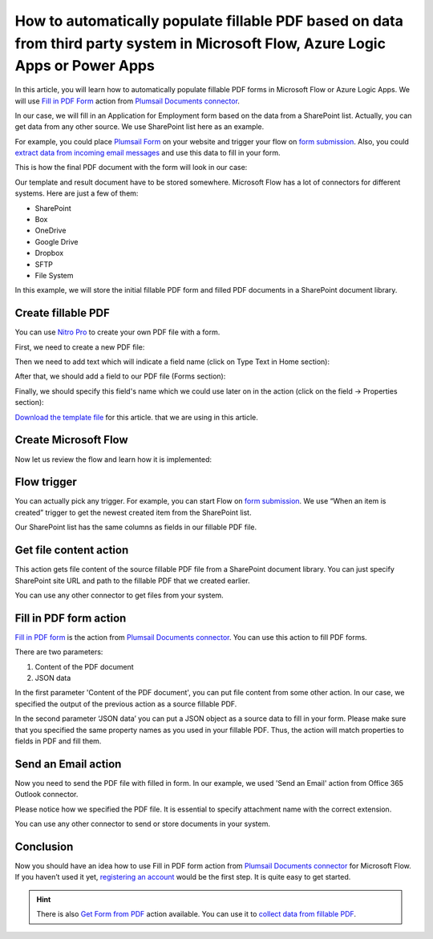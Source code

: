 How to automatically populate fillable PDF based on data from third party system in Microsoft Flow, Azure Logic Apps or Power Apps
==================================================================================================================================
In this article, you will learn how to automatically populate fillable PDF forms in Microsoft Flow or Azure Logic Apps. We will use `Fill in PDF Form`_ action from `Plumsail Documents connector`_.

In our case, we will fill in an Application for Employment form based on the data from a SharePoint list. Actually, you can get data from any other source. We use SharePoint list here as an example.

For example, you could place `Plumsail Form`_ on your website and trigger your flow on `form submission`_. Also, you could `extract data from incoming email messages`_ and use this data to fill in your form.

This is how the final PDF document with the form will look in our case:

|fill-in-pdf-form-result|

Our template and result document have to be stored somewhere. Microsoft Flow has a lot of connectors for different systems. Here are just a few of them:

- SharePoint
- Box
- OneDrive
- Google Drive
- Dropbox
- SFTP
- File System

In this example, we will store the initial fillable PDF form and filled PDF documents in a SharePoint document library.

Create fillable PDF
~~~~~~~~~~~~~~~~~~~
You can use `Nitro Pro`_ to create your own PDF file with a form.

First, we need to create a new PDF file:

|nitro-pro-new-file|

Then we need to add text which will indicate a field name (click on Type Text in Home section):

|nitro-pro-add-text|

After that, we should add a field to our PDF file (Forms section):

|nitro-pro-add-field|

Finally, we should specify this field's name which we could use later on in the action (click on the field -> Properties section):

|nitro-pro-specify-name|

`Download the template file`_ for this article. that we are using in this article.

|fill-in-pdf-form-template|

Create Microsoft Flow
~~~~~~~~~~~~~~~~~~~~~
Now let us review the flow and learn how it is implemented:

|fill-in-pdf-form-flow|

Flow trigger
~~~~~~~~~~~~
You can actually pick any trigger. For example, you can start Flow on `form submission`_. We use “When an item is created” trigger to get the newest created item from the SharePoint list.

Our SharePoint list has the same columns as fields in our fillable PDF file.

Get file content action
~~~~~~~~~~~~~~~~~~~~~~~
This action gets file content of the source fillable PDF file from a SharePoint document library. You can just specify SharePoint site URL and path to the fillable PDF that we created earlier.

|fill-in-pdf-form-flow-get-file|

You can use any other connector to get files from your system.

Fill in PDF form action
~~~~~~~~~~~~~~~~~~~~~~~
`Fill in PDF form`_ is the action from `Plumsail Documents connector`_. You can use this action to fill PDF forms.

There are two parameters:

1. Content of the PDF document
2. JSON data

In the first parameter 'Content of the PDF document', you can put file content from some other action. In our case, we specified the output of the previous action as a source fillable PDF.

In the second parameter ‘JSON data’ you can put a JSON object as a source data to fill in your form. Please make sure that you specified the same property names as you used in your fillable PDF. Thus, the action will match properties to fields in PDF and fill them.

Send an Email action
~~~~~~~~~~~~~~~~~~
Now you need to send the PDF file with filled in form. In our example, we used 'Send an Email' action from Office 365 Outlook connector.

Please notice how we specified the PDF file. It is essential to specify attachment name with the correct extension.

|fill-in-pdf-form-flow-create-file|

You can use any other connector to send or store documents in your system.

Conclusion
~~~~~~~~~~
Now you should have an idea how to use Fill in PDF form action from `Plumsail Documents connector`_ for Microsoft Flow. If you haven’t used it yet, `registering an account`_ would be the first step. It is quite easy to get started.

.. hint:: There is also `Get Form from PDF`_ action available. You can use it to `collect data from fillable PDF`_.

.. _Fill in PDF form: ../../actions/document-processing.html#fill-in-pdf-form
.. _Plumsail Documents connector: https://plumsail.com/actions/documents/
.. _Plumsail Form: https://plumsail.com/forms/public-forms/
.. _form submission: https://plumsail.com/docs/forms/microsoft-flow.html
.. _extract data from incoming email messages: use-regex-match-to-extract-values.html
.. _Nitro Pro: https://www.gonitro.com/nps/pro/create-pdf-creator
.. _Download the template file: ../../../_static/files/flow/how-tos/fill-in-pdf-form-template.pdf
.. _registering an account: ../../../getting-started/sign-up.html
.. _Get Form from PDF: ../../actions/document-processing.html#get-form-from-pdf
.. _collect data from fillable PDF: collect-data-pdf-form.html

.. |fill-in-pdf-form-result| image:: ../../../_static/img/flow/how-tos/fill-in-pdf-form-result.png
.. |nitro-pro-new-file| image:: ../../../_static/img/flow/how-tos/fill-in-pdf-form-nitro-new.png
.. |nitro-pro-add-text| image:: ../../../_static/img/flow/how-tos/fill-in-pdf-form-nitro-add-text.png
.. |nitro-pro-add-field| image:: ../../../_static/img/flow/how-tos/fill-in-pdf-form-nitro-add-field.png
.. |nitro-pro-specify-name| image:: ../../../_static/img/flow/how-tos/fill-in-pdf-form-nitro-specify-name.png
.. |fill-in-pdf-form-template| image:: ../../../_static/img/flow/how-tos/fill-in-pdf-form-template.png
.. |fill-in-pdf-form-flow| image:: ../../../_static/img/flow/how-tos/fill-in-pdf-form-flow.png
.. |fill-in-pdf-form-flow-get-file| image:: ../../../_static/img/flow/how-tos/fill-in-pdf-form-flow-get-file.png
.. |fill-in-pdf-form-flow-create-file| image:: ../../../_static/img/flow/how-tos/fill-in-pdf-form-flow-send-email.png